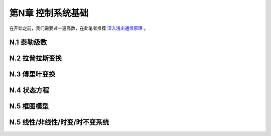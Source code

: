 =======================
第N章 控制系统基础
=======================

在开始之前，我们需要过一遍高数，在此笔者推荐 `深入浅出通信原理 <http://bbs.c114.net/forum.php?mod=viewthread&tid=394879&page=1&authorid=509841>`_ 。

----------------
N.1 泰勒级数
----------------

----------------
N.2 拉普拉斯变换
----------------

----------------
N.3 傅里叶变换
----------------

-------------------
N.4 状态方程
-------------------

-------------------
N.5 框图模型
-------------------

----------------------------------
N.5 线性/非线性/时变/时不变系统
----------------------------------
